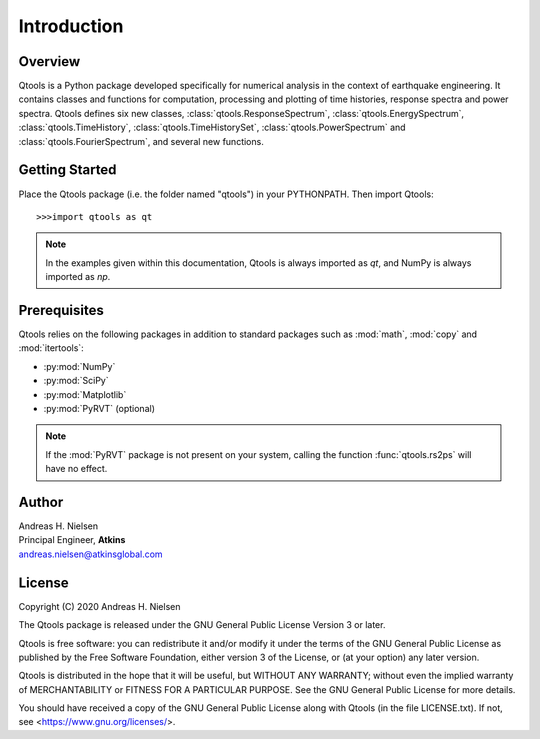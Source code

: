 Introduction
============

Overview
--------

Qtools is a Python package developed specifically for numerical analysis in the context of earthquake engineering. It contains classes and functions for computation, processing and plotting of time histories, response spectra and power spectra. Qtools defines six new classes, :class:`qtools.ResponseSpectrum`, :class:`qtools.EnergySpectrum`, :class:`qtools.TimeHistory`, :class:`qtools.TimeHistorySet`, :class:`qtools.PowerSpectrum` and :class:`qtools.FourierSpectrum`, and several new functions.

Getting Started
---------------

Place the Qtools package (i.e. the folder named "qtools") in your PYTHONPATH. Then import Qtools::

   >>>import qtools as qt
   
.. note::

   In the examples given within this documentation, Qtools is always imported as `qt`, and NumPy is always imported as `np`.  

Prerequisites
-------------

Qtools relies on the following packages in addition to standard packages such as :mod:`math`, :mod:`copy` and :mod:`itertools`:

* :py:mod:`NumPy`
* :py:mod:`SciPy`
* :py:mod:`Matplotlib`
* :py:mod:`PyRVT` (optional)

.. note::

   If the :mod:`PyRVT` package is not present on your system, calling the function :func:`qtools.rs2ps` will have no effect. 

Author
------

| Andreas H. Nielsen
| Principal Engineer, **Atkins**
| andreas.nielsen@atkinsglobal.com

License
-------
Copyright (C) 2020 Andreas H. Nielsen

The Qtools package is released under the GNU General Public License Version 3 or later. 

Qtools is free software: you can redistribute it and/or modify it under the terms of the GNU General Public License as published by
the Free Software Foundation, either version 3 of the License, or (at your option) any later version.

Qtools is distributed in the hope that it will be useful, but WITHOUT ANY WARRANTY; without even the implied warranty of MERCHANTABILITY or FITNESS FOR A PARTICULAR PURPOSE. See the GNU General Public License for more details.

You should have received a copy of the GNU General Public License along with Qtools (in the file LICENSE.txt). If not, see <https://www.gnu.org/licenses/>.